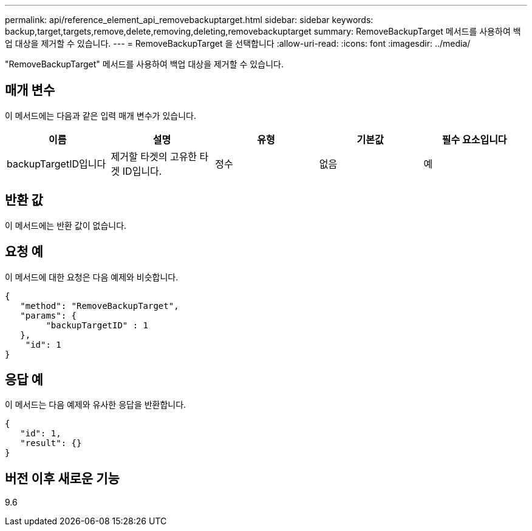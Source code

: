 ---
permalink: api/reference_element_api_removebackuptarget.html 
sidebar: sidebar 
keywords: backup,target,targets,remove,delete,removing,deleting,removebackuptarget 
summary: RemoveBackupTarget 메서드를 사용하여 백업 대상을 제거할 수 있습니다. 
---
= RemoveBackupTarget 을 선택합니다
:allow-uri-read: 
:icons: font
:imagesdir: ../media/


[role="lead"]
"RemoveBackupTarget" 메서드를 사용하여 백업 대상을 제거할 수 있습니다.



== 매개 변수

이 메서드에는 다음과 같은 입력 매개 변수가 있습니다.

|===
| 이름 | 설명 | 유형 | 기본값 | 필수 요소입니다 


 a| 
backupTargetID입니다
 a| 
제거할 타겟의 고유한 타겟 ID입니다.
 a| 
정수
 a| 
없음
 a| 
예

|===


== 반환 값

이 메서드에는 반환 값이 없습니다.



== 요청 예

이 메서드에 대한 요청은 다음 예제와 비슷합니다.

[listing]
----
{
   "method": "RemoveBackupTarget",
   "params": {
        "backupTargetID" : 1
   },
    "id": 1
}
----


== 응답 예

이 메서드는 다음 예제와 유사한 응답을 반환합니다.

[listing]
----
{
   "id": 1,
   "result": {}
}
----


== 버전 이후 새로운 기능

9.6
